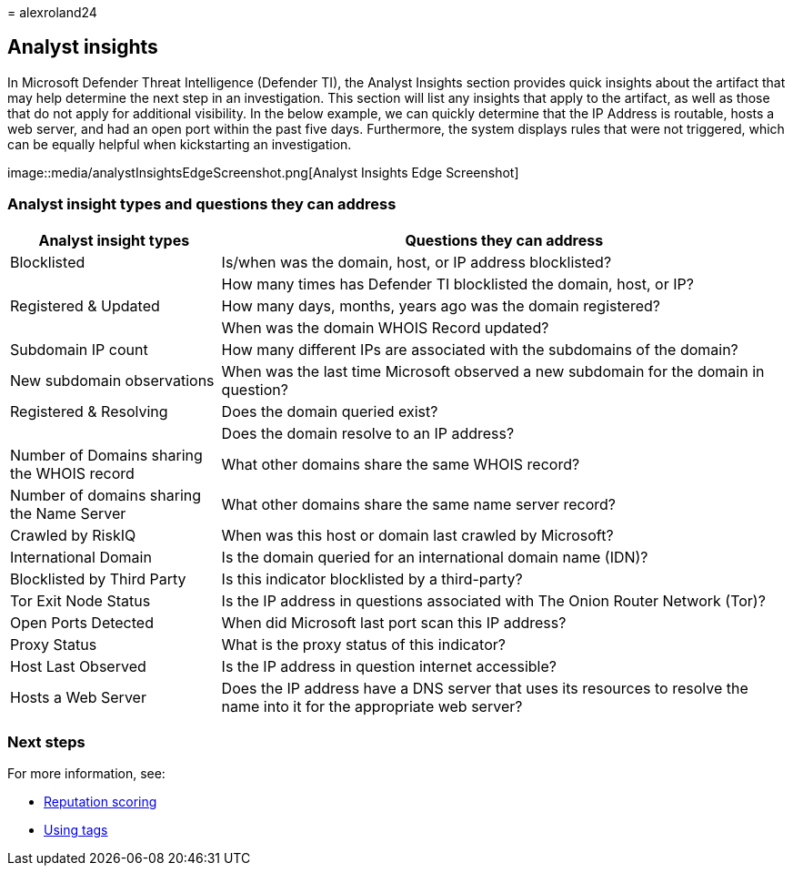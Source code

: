 = 
alexroland24

== Analyst insights

In Microsoft Defender Threat Intelligence (Defender TI), the Analyst
Insights section provides quick insights about the artifact that may
help determine the next step in an investigation. This section will list
any insights that apply to the artifact, as well as those that do not
apply for additional visibility. In the below example, we can quickly
determine that the IP Address is routable, hosts a web server, and had
an open port within the past five days. Furthermore, the system displays
rules that were not triggered, which can be equally helpful when
kickstarting an investigation.

image::media/analystInsightsEdgeScreenshot.png[Analyst Insights Edge
Screenshot]

=== Analyst insight types and questions they can address

[width="100%",cols="27%,73%",options="header",]
|===
|Analyst insight types |Questions they can address
|Blocklisted |Is/when was the domain, host, or IP address blocklisted?

| |How many times has Defender TI blocklisted the domain, host, or IP?

|Registered & Updated |How many days, months, years ago was the domain
registered?

| |When was the domain WHOIS Record updated?

|Subdomain IP count |How many different IPs are associated with the
subdomains of the domain?

|New subdomain observations |When was the last time Microsoft observed a
new subdomain for the domain in question?

|Registered & Resolving |Does the domain queried exist?

| |Does the domain resolve to an IP address?

|Number of Domains sharing the WHOIS record |What other domains share
the same WHOIS record?

|Number of domains sharing the Name Server |What other domains share the
same name server record?

|Crawled by RiskIQ |When was this host or domain last crawled by
Microsoft?

|International Domain |Is the domain queried for an international domain
name (IDN)?

|Blocklisted by Third Party |Is this indicator blocklisted by a
third-party?

|Tor Exit Node Status |Is the IP address in questions associated with
The Onion Router Network (Tor)?

|Open Ports Detected |When did Microsoft last port scan this IP address?

|Proxy Status |What is the proxy status of this indicator?

|Host Last Observed |Is the IP address in question internet accessible?

|Hosts a Web Server |Does the IP address have a DNS server that uses its
resources to resolve the name into it for the appropriate web server?
|===

=== Next steps

For more information, see:

* link:reputation-scoring.md[Reputation scoring]
* link:using-tags.md[Using tags]

